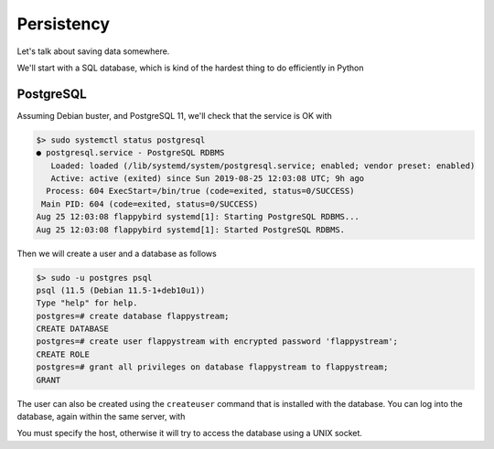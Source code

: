 Persistency
===========

Let's talk about saving data somewhere.

We'll start with a SQL database, which is kind of the hardest thing to do efficiently in Python

PostgreSQL
----------

Assuming Debian buster, and PostgreSQL 11, we'll check that the service is OK with

.. code::

    $> sudo systemctl status postgresql
    ● postgresql.service - PostgreSQL RDBMS
       Loaded: loaded (/lib/systemd/system/postgresql.service; enabled; vendor preset: enabled)
       Active: active (exited) since Sun 2019-08-25 12:03:08 UTC; 9h ago
      Process: 604 ExecStart=/bin/true (code=exited, status=0/SUCCESS)
     Main PID: 604 (code=exited, status=0/SUCCESS)
    Aug 25 12:03:08 flappybird systemd[1]: Starting PostgreSQL RDBMS...
    Aug 25 12:03:08 flappybird systemd[1]: Started PostgreSQL RDBMS.

Then we will create a user and a database as follows

.. code::

    $> sudo -u postgres psql
    psql (11.5 (Debian 11.5-1+deb10u1))
    Type "help" for help.
    postgres=# create database flappystream;
    CREATE DATABASE
    postgres=# create user flappystream with encrypted password 'flappystream';
    CREATE ROLE
    postgres=# grant all privileges on database flappystream to flappystream;
    GRANT

The user can also be created using the ``createuser`` command that is installed with the database. You can log into the
database, again within the same server, with

.. code::
    psql -h localhost -U flappystream -W flappystream
    flappystream=> \dt
              List of relations
     Schema | Name | Type  |    Owner
    --------+------+-------+--------------
     public | logs | table | flappystream
    (1 row)

You must specify the host, otherwise it will try to access the database using a UNIX socket.
